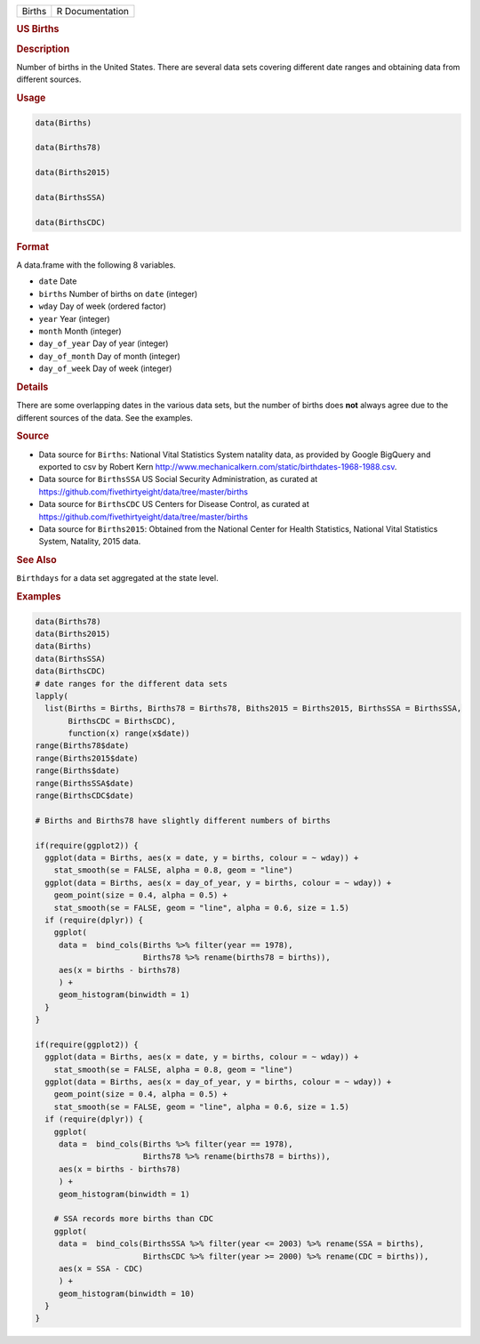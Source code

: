 .. container::

   ====== ===============
   Births R Documentation
   ====== ===============

   .. rubric:: US Births
      :name: Births

   .. rubric:: Description
      :name: description

   Number of births in the United States. There are several data sets
   covering different date ranges and obtaining data from different
   sources.

   .. rubric:: Usage
      :name: usage

   .. code:: R

      data(Births)

      data(Births78)

      data(Births2015)

      data(BirthsSSA)

      data(BirthsCDC)

   .. rubric:: Format
      :name: format

   A data.frame with the following 8 variables.

   -  ``date`` Date

   -  ``births`` Number of births on ``date`` (integer)

   -  ``wday`` Day of week (ordered factor)

   -  ``year`` Year (integer)

   -  ``month`` Month (integer)

   -  ``day_of_year`` Day of year (integer)

   -  ``day_of_month`` Day of month (integer)

   -  ``day_of_week`` Day of week (integer)

   .. rubric:: Details
      :name: details

   There are some overlapping dates in the various data sets, but the
   number of births does **not** always agree due to the different
   sources of the data. See the examples.

   .. rubric:: Source
      :name: source

   -  Data source for ``Births``: National Vital Statistics System
      natality data, as provided by Google BigQuery and exported to csv
      by Robert Kern
      http://www.mechanicalkern.com/static/birthdates-1968-1988.csv.

   -  Data source for ``BirthsSSA`` US Social Security Administration,
      as curated at
      https://github.com/fivethirtyeight/data/tree/master/births

   -  Data source for ``BirthsCDC`` US Centers for Disease Control, as
      curated at
      https://github.com/fivethirtyeight/data/tree/master/births

   -  Data source for ``Births2015``: Obtained from the National Center
      for Health Statistics, National Vital Statistics System, Natality,
      2015 data.

   .. rubric:: See Also
      :name: see-also

   ``Birthdays`` for a data set aggregated at the state level.

   .. rubric:: Examples
      :name: examples

   .. code:: R

      data(Births78)
      data(Births2015)
      data(Births)
      data(BirthsSSA)
      data(BirthsCDC)
      # date ranges for the different data sets
      lapply(
        list(Births = Births, Births78 = Births78, Biths2015 = Births2015, BirthsSSA = BirthsSSA,
             BirthsCDC = BirthsCDC),
             function(x) range(x$date))
      range(Births78$date)
      range(Births2015$date)
      range(Births$date)
      range(BirthsSSA$date)
      range(BirthsCDC$date)

      # Births and Births78 have slightly different numbers of births

      if(require(ggplot2)) {
        ggplot(data = Births, aes(x = date, y = births, colour = ~ wday)) +
          stat_smooth(se = FALSE, alpha = 0.8, geom = "line")
        ggplot(data = Births, aes(x = day_of_year, y = births, colour = ~ wday)) +
          geom_point(size = 0.4, alpha = 0.5) +
          stat_smooth(se = FALSE, geom = "line", alpha = 0.6, size = 1.5)
        if (require(dplyr)) {
          ggplot(
           data =  bind_cols(Births %>% filter(year == 1978),
                             Births78 %>% rename(births78 = births)),
           aes(x = births - births78)
           ) +
           geom_histogram(binwidth = 1)
        }
      }

      if(require(ggplot2)) {
        ggplot(data = Births, aes(x = date, y = births, colour = ~ wday)) +
          stat_smooth(se = FALSE, alpha = 0.8, geom = "line")
        ggplot(data = Births, aes(x = day_of_year, y = births, colour = ~ wday)) +
          geom_point(size = 0.4, alpha = 0.5) +
          stat_smooth(se = FALSE, geom = "line", alpha = 0.6, size = 1.5)
        if (require(dplyr)) {
          ggplot(
           data =  bind_cols(Births %>% filter(year == 1978),
                             Births78 %>% rename(births78 = births)),
           aes(x = births - births78)
           ) +
           geom_histogram(binwidth = 1)

          # SSA records more births than CDC
          ggplot(
           data =  bind_cols(BirthsSSA %>% filter(year <= 2003) %>% rename(SSA = births),
                             BirthsCDC %>% filter(year >= 2000) %>% rename(CDC = births)),
           aes(x = SSA - CDC)
           ) +
           geom_histogram(binwidth = 10)
        }
      }

